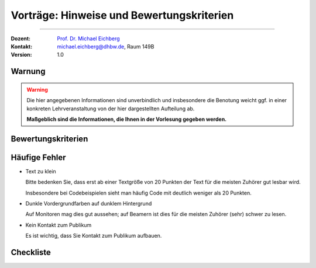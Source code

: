 .. meta:: 
    :version: renaissance
    :author: Michael Eichberg
    :keywords: "Seminararbeiten", "Bewertungskriterien"
    :description lang=de: Seminararbeiten: Hinweise und Bewertungskriterien
    :id: allgemein-seminararbeiten
    :first-slide: last-viewed

.. |html-source| source::
    :prefix: https://delors.github.io/
    :suffix: .html
.. |pdf-source| source::
    :prefix: https://delors.github.io/
    :suffix: .html.pdf
.. |at| unicode:: 0x40

.. role:: incremental   
.. role:: eng
.. role:: ger
.. role:: red
.. role:: obsolete
.. role:: monospaced

.. role:: raw-html(raw)
   :format: html



.. class:: animated-symbol

Vorträge: Hinweise und Bewertungskriterien
===================================================

----

:Dozent: `Prof. Dr. Michael Eichberg <https://delors.github.io/cv/folien.de.rst.html>`__
:Kontakt: michael.eichberg@dhbw.de, Raum 149B
:Version: 1.0

.. supplemental::

    :Folien: 
        
        |html-source| 

        |pdf-source|

    :Fehler melden:
        https://github.com/Delors/delors.github.io/issues
        

.. class:: center-content no-title

Warnung
--------------

.. warning::

  Die hier angegebenen Informationen sind unverbindlich und insbesondere die Benotung weicht ggf. in einer konkreten Lehrveranstaltung von der hier dargestellten Aufteilung ab.  
  
  **Maßgeblich sind die Informationen, die Ihnen in der Vorlesung gegeben werden.**





Bewertungskriterien
-------------------

.. story::

  .. class:: incremental-list dhbw list-with-explanations 

  1. Inhaltliche Qualität (≥ 50% der Gesamtnote)

     .. class:: incremental list-with-explanations

     - Ist die Auswahl der Inhalte sinnvoll?
     - Sind die Inhalte zielgruppenspezifisch aufbereitet?
    
       D. h. die Inhalte sollten von Ihren Kommilitonen verstanden werden können.
     - Sind die Inhalte für das Publikum nachvollziehbar?

       Häufig bietet es sich an vom Konkreten zum Abstrakten zu gehen. D. h. es ist häufig besser zuerst ein Beispiel zeigen und dann die allgemeine Regel.
     - Ist die Evaluation/Zusammenfassung (falls für den Vortag relevant) nachvollziehbar und beantwortet die ursprüngliche Fragestellung?
     - Einhaltung formaler Kriterien:
    
       - Orthographie
       - konsistente Referenzen
       - Abbildungen und Tabellen haben ggf. passende Referenzen

  2. Persönliches Auftreten (~ 20% der Gesamtnote)

     - Wird Kontakt zum Publikum aufgebaut?
    
       (Das Publikum besteht nicht nur aus dem Dozenten.)
     - Wiederholungen und Füllwörter vermeiden.
  3. Effektive Gestaltung der Präsentation (~ 30% der Gesamtnote)
      
     Es kommt hierbei insbesondere darauf an, ob die Inhalte verständlich und nachvollziehbar präsentiert werden. Insbesondere ob Tabellen und Grafiken effektiv eingesetzt werden und „Textgräber“ vermieden werden.

     Auch Animationen sollten kein Selbstzweck sein, sondern die Inhalte unterstützen.

     Details bzw. weitere Aspekte:

     - präzise Formulierungen
     - alles gesagte ist dem Ziel der Arbeit dienlich, keine inhaltlichen Ausschweifungen zu Themen, die dem Ziel nicht dienlich sind, beziehungsweise wo es nicht ersichtlich ist
     - Grafiken sind aussagekräftig, vollständig erklärt und visuell ansprechend
     - die gezeigten Codeabschnitte haben als ganzes Relevanz; unnötiges wurde entfernt
  4. Zeitmanagement
    
     - Wird das vorgegebene Zeitfenster eingehalten? 
    
       Abweichungen von +/- 5% sind in der Regel akzeptabel. Bei Abweichungen zwischen 5% und 10% kommt es auf den sonstigen Verlauf des Vortrags an. 
      
       .. warning::
      
          Bei Abweichungen von mehr als 10% wird die Note um eine Stufe reduziert (-0,3); bei 20% wird abgebrochen (-1,0). Dieser Faktor wird auf die Gesamtnote angewendet und kann demzufolge kumulativ wirken, da vermutlich auch bestimmte Inhalte fehlen und dies sich weiter negativ auswirken kann.
     - Wird die Zeit sinnvoll auf die einzelnen Abschnitte verteilt?

.. supplemental:: 

   .. tip:: Präsentation von Code
      :class: dhbw

      Sollten Sie Code demonstrieren, der UIs baut, dann ist es häufig sinnvoll, wenn Sie erst kurz die Ziel UI zeigen und dann den Code, der diese UI erzeugt. Das Publikum kann sich dann besser vorstellen, was der Code macht. 
      
      Das Gleiche gilt aber häufig auch für Algorithmen. Auch dort kann es hilfreich sein, das Ergebnis des Algorithmus zu zeigen und dann den Algorithmus zu erklären.



Häufige Fehler
--------------

.. class:: incremental-list columns dhbw

- Text zu klein
   
  Bitte bedenken Sie, dass erst ab einer Textgröße von 20 Punkten der Text für die meisten Zuhörer gut lesbar wird.

  Insbesondere bei Codebeispielen sieht man häufig Code mit deutlich weniger als 20 Punkten.
- Dunkle Vordergrundfarben auf dunklem Hintergrund

  Auf Monitoren mag dies gut aussehen; auf Beamern ist dies für die meisten Zuhörer (sehr) schwer zu lesen.

- Kein Kontakt zum Publikum

  Es ist wichtig, dass Sie Kontakt zum Publikum aufbauen.


Checkliste
------------

.. story::

  .. rubric:: Allgemeine Kriterien

  .. class:: incremental-list 

  :Struktur des Vortrags: War die Struktur einleuchtend und unter den gegebenen Umständen (Publikum, etc.) angemessen? War „jederzeit” klar wie der Vortrag strukturiert ist und in welchem Abschnitt man sich gerade befindet?
  :Logischer Aufbau: Haben die Folien logisch aufeinander aufgebaut oder gab es „Vorwärtsverweise”, bzw. wurden inhaltliche Fragen, die für ein Verständnis des Vortrags wichtig gewesen wären,  aufgeworfen und nicht beantwortet?"
  :Aussagekraft: Hatte jede Folie eine wohldefinierte Botschaft?  War für jede Folie klar welchen Beitrag diese Folie leistet bzw. welchen Beitrag die Inhalte auf der Folie in Hinblick auf die Gesamtpräsentation leisten?
  :Präsentation des Inhalts: Wurden die geplanten Inhalte verständlich und ohne zusätzliche Fragen aufzuwerfen dargestellt. Hat die Präsentation ein „rundes Bild” ergeben oder wurden (mit Hinblick auf das Kernthema) irrelevante Inhalte vermittelt?
  :Verständlichkeit des Inhalts der Präsentation: War die Präsentation (jederzeit) für das Zielpublikum verständlich, d.h. wurden keine unnötigen Fachbegriffe verwendet, wurden Begriffe / relevante Konzepte hinreichend eingeführt?
  :Visualisierungen / Grafiken": Wurden aussagekräftige, dem Verständnis hilfreiche Visualisierungen verwendet?
  :Foliendesign: Wurden Animationen und ähnliche Effekte „sinnvoll” eingesetzt? Wurden Fonts und Farben vernünftig verwendet.
  :Sorgfalt: War die Präsentation frei von Tippfehlern und waren Grafiken, Quelltext, etc. konsistent formatiert?
  :Zusammenfassung: Gab es eine und hat diese kurz und prägnant die wichtigsten Aussagen dargestellt?
  :Relevante Literatur/Quellen: Wurde auf die verwendete / relevante / weiterführende Literatur hingewiesen?

  .. class:: incremental

  .. rubric:: Kriterien bzgl. des persönlichen Auftretens

  .. class:: incremental-list 

  :(Aus-)Sprache:  Gab es keine „Ähms”, kein Räuspern? War die Sprechgeschwindigkeit angemessen?
  :Redezeit: Wurde die vorgegebene Redezeit eingehalten bzw. musste die Präsentation abgebrochen werden? (+/- 10% ist OK - danach Abzug)
  :Vortragsstil: Wurde der Vortrag flüssig vorgetragen oder kam der / die Vortragende ins Stocken (d.h. er / sie kannte die Folien nicht)? Wurden Grafiken vollumfänglich und auch verständlich erklärt oder wurden Teile einfach unerklärt gelassen?
  :Auftreten:   Kontakt zum Publikation hergestellt (nicht auf das Notebook geschaut, nicht auf die Wand geschaut)?
  :Interaktion: War die Interaktion mit dem Fragenden freundlich und zuvorkommend - wurde auf den Fragenden eingegangen.   Wurden Fragen inhaltlich korrekt und umfassend beantwortet, oder wurden „andere” - d.h. nicht gestellte - Fragen beantwortet.
  :Vertrautheit mit der Präsentation: Wurden alle Folien in der Vortragszeit hinreichend dargestellt oder mussten Folien (z.B. aufgrund von Zeitmangel) übersprungen werden?